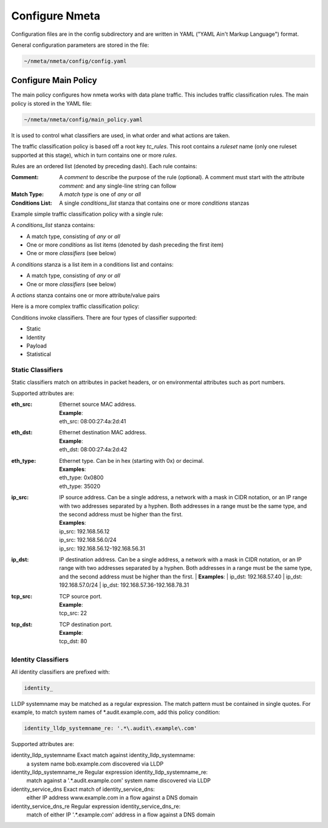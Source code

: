 ###############
Configure Nmeta
###############

Configuration files are in the config subdirectory and are written
in YAML ("YAML Ain't Markup Language") format.

General configuration parameters are stored in the file:

.. code-block:: text

  ~/nmeta/nmeta/config/config.yaml

*********************
Configure Main Policy
*********************

The main policy configures how nmeta works with data plane traffic.
This includes traffic classification rules.
The main policy is stored in the YAML file:

.. code-block:: text

  ~/nmeta/nmeta/config/main_policy.yaml

It is used to control what classifiers are used, in what order and what
actions are taken.

The traffic classification policy is based off a root key *tc_rules*.
This root contains a *ruleset* name (only one ruleset supported at this
stage), which in turn contains one or more *rules*.

Rules are an ordered list (denoted by preceding dash). Each rule contains:

:Comment: A *comment* to describe the purpose of the rule (optional). A
  comment must start with the attribute *comment:* and any single-line string
  can follow
:Match Type: A *match type* is one of *any* or *all*
:Conditions List: A single *conditions_list* stanza that contains one or more
  *conditions* stanzas

Example simple traffic classification policy with a single rule:

.. image:: images/simple_tc_policy.png

A *conditions_list* stanza contains:

- A match type, consisting of *any* or *all*
- One or more *conditions* as list items (denoted by dash preceding the
  first item)
- One or more *classifiers* (see below)

A *conditions* stanza is a list item in a conditions list and contains:

- A match type, consisting of *any* or *all*
- One or more *classifiers* (see below)

A *actions* stanza contains one or more attribute/value pairs

Here is a more complex traffic classification policy:

.. image:: images/complex_tc_policy.png

Conditions invoke classifiers. There are four types of classifier supported:

- Static
- Identity
- Payload
- Statistical

Static Classifiers
------------------

Static classifiers match on attributes in packet headers, or on environmental
attributes such as port numbers.

Supported attributes are:

:eth_src: | Ethernet source MAC address.
  | **Example**:
  | eth_src: 08:00:27:4a:2d:41
:eth_dst: | Ethernet destination MAC address.
  | **Example**:
  | eth_dst: 08:00:27:4a:2d:42
:eth_type: | Ethernet type. Can be in hex (starting with 0x) or decimal.
  | **Examples**:
  | eth_type: 0x0800
  | eth_type: 35020
:ip_src: IP source address. Can be a single address, a network with a mask in
  CIDR notation, or an IP range with two addresses separated by a hyphen.
  Both addresses in a range must be the same type, and the second
  address must be higher than the first.

  | **Examples**:
  | ip_src: 192.168.56.12
  | ip_src: 192.168.56.0/24
  | ip_src: 192.168.56.12-192.168.56.31

:ip_dst: IP destination address. Can be a single address, a network with a
  mask in CIDR notation, or an IP range with two addresses separated by a
  hyphen. Both addresses in a range must be the same type, and the second
  address must be higher than the first.
  | **Examples**:
  | ip_dst: 192.168.57.40
  | ip_dst: 192.168.57.0/24
  | ip_dst: 192.168.57.36\-192.168.78.31
:tcp_src: | TCP source port.
  | **Example**:
  | tcp_src: 22
:tcp_dst: | TCP destination port.
  | **Example**:
  | tcp_dst: 80

Identity Classifiers
--------------------

All identity classifiers are prefixed with:

.. code-block:: text

  identity_

LLDP systemname may be matched as a regular expression.
The match pattern must be contained in single
quotes. For example, to match system names of \*.audit.example.com, add this
policy condition:

.. code-block:: text

  identity_lldp_systemname_re: '.*\.audit\.example\.com'

Supported attributes are:

====                        ===========            ========
Name                        Description            Examples
====                        ===========            ========
identity_lldp_systemname    Exact match against    identity_lldp_systemname:
                            a system name          bob.example.com
                            discovered via LLDP
identity_lldp_systemname_re Regular expression     identity_lldp_systemname_re:
                            match against a        '.*\.audit\.example\.com'
                            system name
                            discovered via
                            LLDP
identity_service_dns        Exact match of         identity_service_dns:
                            either IP address      www.example.com
                            in a flow against a
                            DNS domain
identity_service_dns_re     Regular expression     identity_service_dns_re:
                            match of either IP     '.*\.example\.com'
                            address in a flow
                            against a DNS domain




